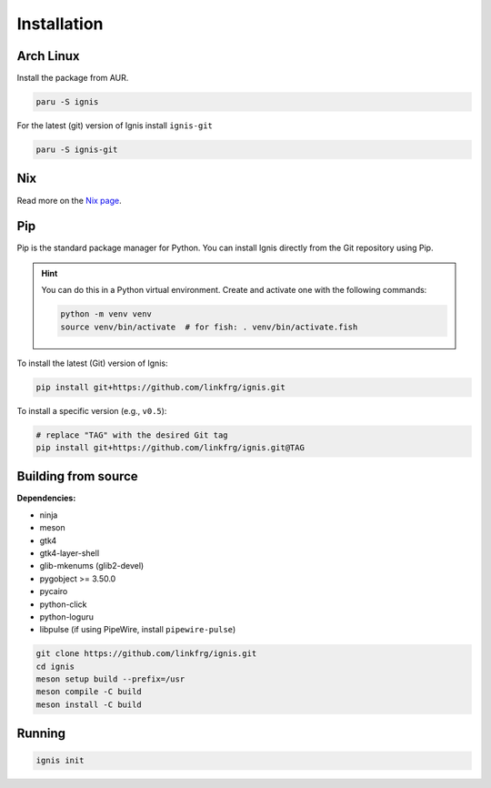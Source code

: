 Installation
============

Arch Linux
-----------

Install the package from AUR.

.. code-block:: bash

    paru -S ignis

For the latest (git) version of Ignis install ``ignis-git``

.. code-block:: bash

    paru -S ignis-git

Nix
---

Read more on the `Nix page <nix.html>`_.

Pip
----

Pip is the standard package manager for Python.  
You can install Ignis directly from the Git repository using Pip.

.. hint::
    
    You can do this in a Python virtual environment.
    Create and activate one with the following commands:
    
    .. code-block:: bash

        python -m venv venv
        source venv/bin/activate  # for fish: . venv/bin/activate.fish

To install the latest (Git) version of Ignis:

.. code-block:: bash

    pip install git+https://github.com/linkfrg/ignis.git

To install a specific version (e.g., ``v0.5``):

.. code-block:: bash

    # replace "TAG" with the desired Git tag
    pip install git+https://github.com/linkfrg/ignis.git@TAG

.. seealso::

    For advanced usage, you can `set up a development environment <../dev/env.html>`_ and install Ignis in editable mode.
    This allows you to easily switch between commits, versions, branches, or pull requests using `git`, without having to reinstall Ignis.

Building from source
---------------------

**Dependencies:**

- ninja
- meson
- gtk4 
- gtk4-layer-shell
- glib-mkenums (glib2-devel)
- pygobject >= 3.50.0
- pycairo
- python-click
- python-loguru
- libpulse (if using PipeWire, install ``pipewire-pulse``)

.. code-block:: bash
    
    git clone https://github.com/linkfrg/ignis.git
    cd ignis
    meson setup build --prefix=/usr
    meson compile -C build
    meson install -C build


Running
--------

.. code-block:: bash

    ignis init
